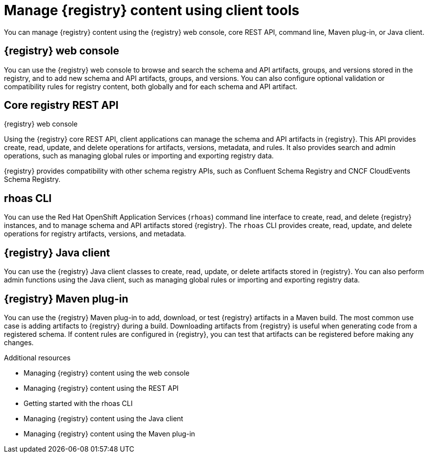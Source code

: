 // Metadata created by nebel

[id="registry-console_{context}"]
= Manage {registry} content using client tools

[role="_abstract"]
You can manage {registry} content using the {registry} web console, core REST API, command line, Maven plug-in, or Java client.
 
== {registry} web console
You can use the {registry} web console to browse and search the schema and API artifacts, groups, and versions stored in the registry, and to add new schema and API artifacts, groups, and versions. You can also configure optional validation or compatibility rules for registry content, both globally and for each schema and API artifact.  

.{registry} web console
ifdef::apicurio-registry,rh-service-registry[]
image::images/getting-started/registry-web-console.png[{registry} web console]
endif::[]
ifdef::rh-openshift-sr[]
image::../_images/introduction/registry-web-console.png[{registry} web console]
endif::[]

== Core registry REST API
Using the {registry} core REST API, client applications can manage the schema and API artifacts in {registry}. This API provides create, read, update, and delete operations for artifacts, versions, metadata, and rules. It also provides search and admin operations, such as managing global rules or importing and exporting registry data.

{registry} provides compatibility with other schema registry APIs, such as Confluent Schema Registry and CNCF CloudEvents Schema Registry.

== rhoas CLI
You can use the Red Hat OpenShift Application Services (`rhoas`) command line interface to create, read, and delete {registry} instances, and to manage schema and API artifacts stored {registry}. The `rhoas` CLI provides create, read, update, and delete operations for registry artifacts, versions, and metadata.

== {registry} Java client
You can use the {registry} Java client classes to create, read, update, or delete artifacts stored in {registry}. You can also perform admin functions using the Java client, such as managing global rules or importing and exporting registry data.

== {registry} Maven plug-in
You can use the {registry} Maven plug-in to add, download, or test {registry} artifacts in a Maven build. 
The most common use case is adding artifacts to {registry} during a build. Downloading artifacts from {registry} is useful when generating code from a registered schema. If content rules are configured in {registry}, you can test that artifacts can be registered before making any changes. 

[role="_additional-resources"]
.Additional resources

* Managing {registry} content using the web console
* Managing {registry} content using the REST API
* Getting started with the rhoas CLI
* Managing {registry} content using the Java client
* Managing {registry} content using the Maven plug-in
